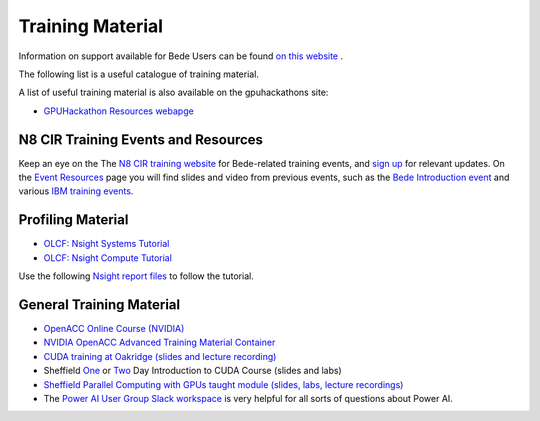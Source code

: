 .. _training:

Training Material
=================

Information on support available for Bede Users can be found `on this website <https://n8cir.org.uk/supporting-research/facilities/bede/rse-support-bede/>`_ .

The following list is a useful catalogue of training material.

A list of useful training material is also available on the gpuhackathons site:

* `GPUHackathon Resources webapge <https://www.gpuhackathons.org/technical-resources>`_


N8 CIR Training Events and Resources
------------------------------------

Keep an eye on the The `N8 CIR training website <https://n8cir.org.uk/events/>`_ for Bede-related training events, and `sign up <https://n8cir.org.uk/contact/>`_ for relevant updates. On the `Event Resources <https://n8cir.org.uk/events/event-resource/>`_ page you will find slides and video from previous events, such as the `Bede Introduction event <https://n8cir.org.uk/events/event-resource/bede-intro-21/>`_ and various `IBM training events <https://n8cir.org.uk/events/event-resource/ibm-training-bede/>`_. 


Profiling Material
------------------

* `OLCF: Nsight Systems Tutorial <https://vimeo.com/398838139>`_
* `OLCF: Nsight Compute Tutorial <https://vimeo.com/398929189>`_

Use the following `Nsight report files <https://drive.google.com/open?id=133a90SIupysHfbO3mlyfXfaEivCyV1EP>`_ to follow the tutorial.


General Training Material
-------------------------

* `OpenACC Online Course (NVIDIA) <https://www.openacc.org/events/openacc-online-course-2018>`_
* `NVIDIA OpenACC Advanced Training Material Container <https://ngc.nvidia.com/catalog/containers/hpc:openacc-training-materials>`_
* `CUDA training at Oakridge (slides and lecture recording) <https://www.olcf.ornl.gov/cuda-training-series/>`_
* Sheffield `One <http://gpucomputing.shef.ac.uk/education/sheffield_onedaycuda/>`_ or `Two <http://gpucomputing.shef.ac.uk/education/cuda/>`_ Day Introduction to CUDA Course (slides and labs)
* `Sheffield Parallel Computing with GPUs taught module (slides, labs, lecture recordings) <https://paulrichmond.shef.ac.uk/teaching/COM4521/>`_ 
* The `Power AI User Group Slack workspace <https://www.poweraiug.org/join/>`_ is very helpful for all sorts of questions about Power AI.



